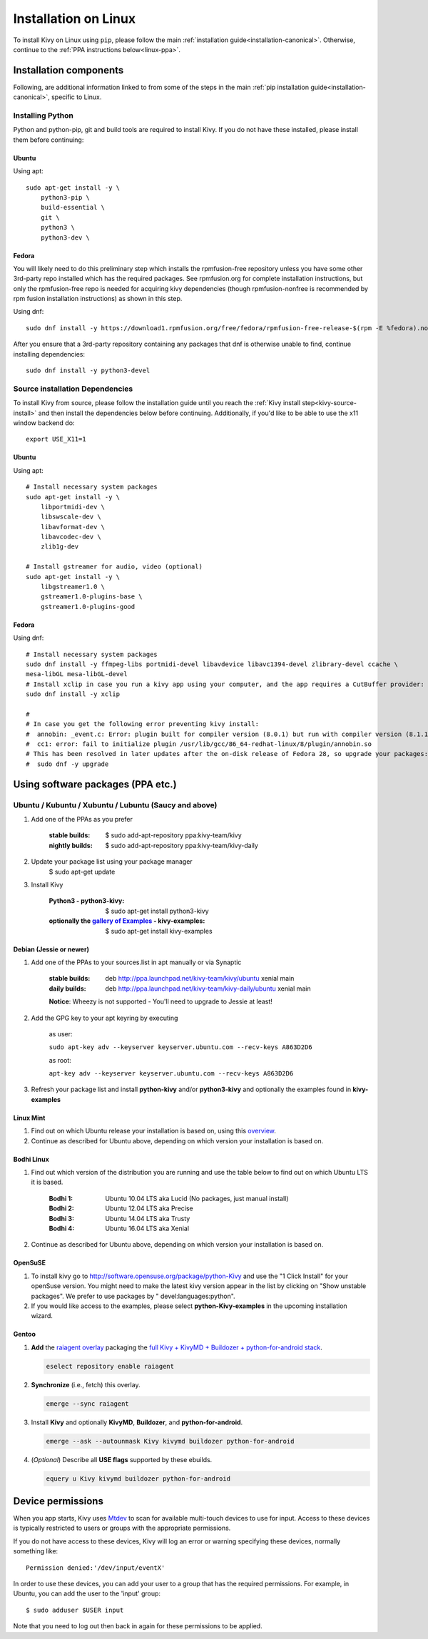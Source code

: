.. _installation_linux:

Installation on Linux
=====================

To install Kivy on Linux using ``pip``, please follow the main :ref:`installation guide<installation-canonical>`.
Otherwise, continue to the :ref:`PPA instructions below<linux-ppa>`.

Installation components
-----------------------

Following, are additional information linked to from some of the steps in the
main :ref:`pip installation guide<installation-canonical>`, specific to Linux.

.. _install-python-linux:

Installing Python
^^^^^^^^^^^^^^^^^

Python and python-pip, git and build tools are required to install Kivy. If you do not have these installed,
please install them before continuing:

Ubuntu
~~~~~~

Using apt::

    sudo apt-get install -y \
        python3-pip \
        build-essential \
        git \
        python3 \
        python3-dev \

Fedora
~~~~~~

You will likely need to do this preliminary step which installs the rpmfusion-free repository unless you have some
other 3rd-party repo installed which has the required packages. See rpmfusion.org for complete installation
instructions, but only the rpmfusion-free repo is needed for acquiring kivy dependencies
(though rpmfusion-nonfree is recommended by rpm fusion installation instructions) as shown in this step.

Using dnf::

    sudo dnf install -y https://download1.rpmfusion.org/free/fedora/rpmfusion-free-release-$(rpm -E %fedora).noarch.rpm

After you ensure that a 3rd-party repository containing any packages that dnf is otherwise unable to find,
continue installing dependencies::

    sudo dnf install -y python3-devel

.. _install-source-linux:

Source installation Dependencies
^^^^^^^^^^^^^^^^^^^^^^^^^^^^^^^^

To install Kivy from source, please follow the installation guide until you reach the
:ref:`Kivy install step<kivy-source-install>` and then install the dependencies below
before continuing. Additionally, if you'd like to be able to use the x11 window backend do::

    export USE_X11=1

Ubuntu
~~~~~~

Using apt::

    # Install necessary system packages
    sudo apt-get install -y \
        libportmidi-dev \
        libswscale-dev \
        libavformat-dev \
        libavcodec-dev \
        zlib1g-dev

    # Install gstreamer for audio, video (optional)
    sudo apt-get install -y \
        libgstreamer1.0 \
        gstreamer1.0-plugins-base \
        gstreamer1.0-plugins-good


Fedora
~~~~~~

Using dnf::

    # Install necessary system packages
    sudo dnf install -y ffmpeg-libs portmidi-devel libavdevice libavc1394-devel zlibrary-devel ccache \
    mesa-libGL mesa-libGL-devel
    # Install xclip in case you run a kivy app using your computer, and the app requires a CutBuffer provider:
    sudo dnf install -y xclip

    #
    # In case you get the following error preventing kivy install:
    #  annobin: _event.c: Error: plugin built for compiler version (8.0.1) but run with compiler version (8.1.1)
    #  cc1: error: fail to initialize plugin /usr/lib/gcc/86_64-redhat-linux/8/plugin/annobin.so
    # This has been resolved in later updates after the on-disk release of Fedora 28, so upgrade your packages:
    #  sudo dnf -y upgrade

.. _linux-ppa:

Using software packages (PPA etc.)
----------------------------------

Ubuntu / Kubuntu / Xubuntu / Lubuntu (Saucy and above)
^^^^^^^^^^^^^^^^^^^^^^^^^^^^^^^^^^^^^^^^^^^^^^^^^^^^^^

#. Add one of the PPAs as you prefer

    :stable builds:
        $ sudo add-apt-repository ppa:kivy-team/kivy
    :nightly builds:
        $ sudo add-apt-repository ppa:kivy-team/kivy-daily

#. Update your package list using your package manager
    $ sudo apt-get update

#. Install Kivy

    :Python3 - **python3-kivy**:
        $ sudo apt-get install python3-kivy
    :optionally the `gallery of Examples <../examples/gallery.html>`_ - **kivy-examples**:
        $ sudo apt-get install kivy-examples


Debian  (Jessie or newer)
~~~~~~~~~~~~~~~~~~~~~~~~~

#. Add one of the PPAs to your sources.list in apt manually or via Synaptic

    :stable builds:
        deb http://ppa.launchpad.net/kivy-team/kivy/ubuntu xenial main
    :daily builds:
        deb http://ppa.launchpad.net/kivy-team/kivy-daily/ubuntu xenial main

    **Notice**: Wheezy is not supported - You'll need to upgrade to Jessie at least!

#. Add the GPG key to your apt keyring by executing

    as user:

    ``sudo apt-key adv --keyserver keyserver.ubuntu.com --recv-keys A863D2D6``

    as root:

    ``apt-key adv --keyserver keyserver.ubuntu.com --recv-keys A863D2D6``

#. Refresh your package list and install **python-kivy** and/or **python3-kivy** and optionally the examples
   found in **kivy-examples**


Linux Mint
~~~~~~~~~~

#. Find out on which Ubuntu release your installation is based on, using this
   `overview <https://linuxmint.com/download_all.php>`_.
#. Continue as described for Ubuntu above, depending on which version your
   installation is based on.


Bodhi Linux
~~~~~~~~~~~

#. Find out which version of the distribution you are running and use the table below
   to find out on which Ubuntu LTS it is based.

    :Bodhi 1:
        Ubuntu 10.04 LTS aka Lucid (No packages, just manual install)
    :Bodhi 2:
        Ubuntu 12.04 LTS aka Precise
    :Bodhi 3:
        Ubuntu 14.04 LTS aka Trusty
    :Bodhi 4:
        Ubuntu 16.04 LTS aka Xenial


2. Continue as described for Ubuntu above, depending on which version your installation is based on.


OpenSuSE
~~~~~~~~

#. To install kivy go to http://software.opensuse.org/package/python-Kivy and use the "1 Click Install" for your openSuse version. You might need to make the latest kivy version appear in the list by clicking on "Show unstable packages". We prefer to use packages by " devel:languages:python".

#. If you would like access to the examples, please select **python-Kivy-examples** in the upcoming installation wizard.


Gentoo
~~~~~~

#. **Add** the `raiagent overlay <https://github.com/leycec/raiagent>`_
   packaging the `full Kivy + KivyMD + Buildozer + python-for-android stack
   <https://github.com/kivy/kivy/issues/7868>`_.

   .. code-block:: bash

      eselect repository enable raiagent

#. **Synchronize** (i.e., fetch) this overlay.

   .. code-block:: bash

      emerge --sync raiagent

#. Install **Kivy** and optionally **KivyMD**, **Buildozer**, and
   **python-for-android**.

   .. code-block:: bash

      emerge --ask --autounmask Kivy kivymd buildozer python-for-android

#. (\ *Optional*\ ) Describe all **USE flags** supported by these ebuilds.

   .. code-block:: bash

      equery u Kivy kivymd buildozer python-for-android


Device permissions
------------------

When you app starts, Kivy uses `Mtdev <http://wiki.ubuntu.com/Multitouch>`_ to
scan for available multi-touch devices to use for input. Access to these
devices is typically restricted to users or groups with the appropriate
permissions.

If you do not have access to these devices, Kivy will log an error or warning
specifying these devices, normally something like::

    Permission denied:'/dev/input/eventX'

In order to use these devices, you can add your user to a group
that has the required permissions. For example, in Ubuntu, you can add the user to
the 'input' group::

    $ sudo adduser $USER input

Note that you need to log out then back in again for these permissions to
be applied.
